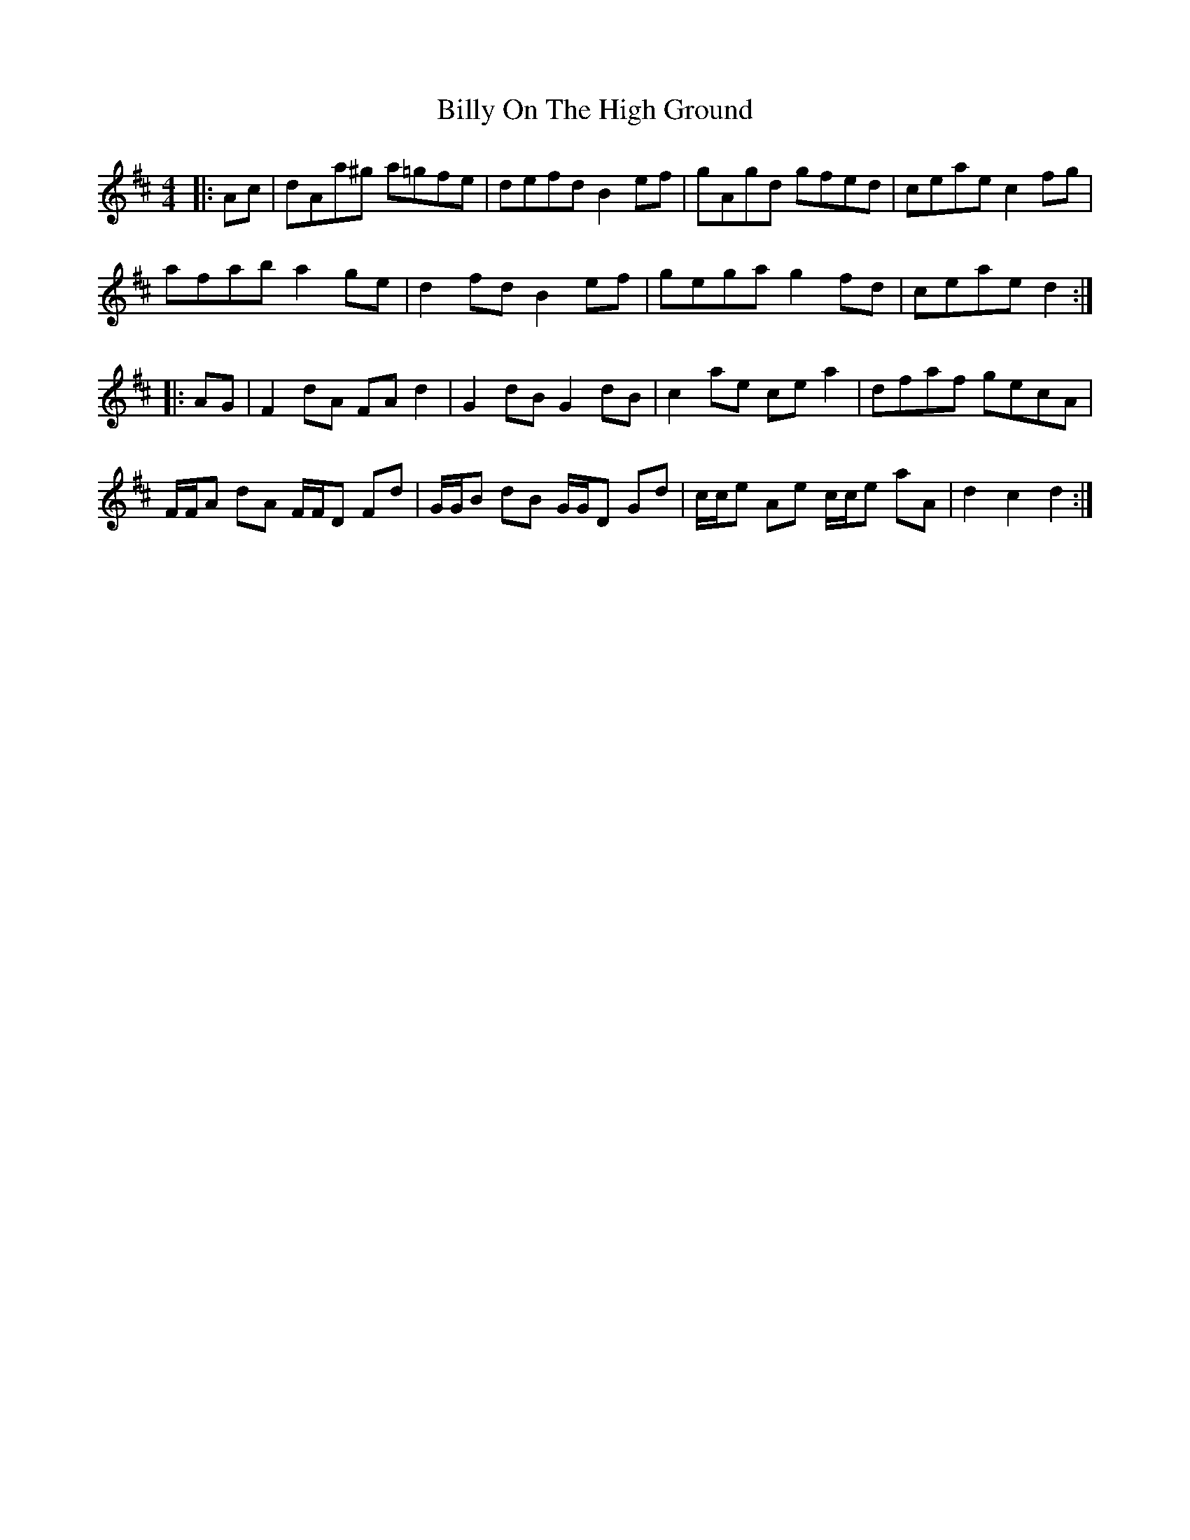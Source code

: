 X: 3696
T: Billy On The High Ground
R: hornpipe
M: 4/4
K: Dmajor
|:Ac|dAa^g a=gfe|defd B2 ef|gAgd gfed|ceae c2 fg|
afab a2 ge|d2 fd B2 ef|gega g2 fd|ceae d2:|
|:AG|F2 dA FA d2|G2 dB G2 dB|c2 ae ce a2|dfaf gecA|
F/F/A dA F/F/D Fd|G/G/B dB G/G/D Gd|c/c/e Ae c/c/e aA|d2 c2 d2:|

